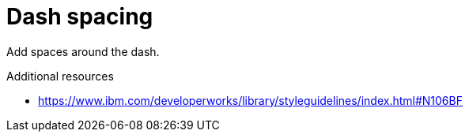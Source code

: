 :navtitle: Dash spacing
:keywords: reference, rule, dash spacing

= Dash spacing

Add spaces around the dash.

.Additional resources

* link:https://www.ibm.com/developerworks/library/styleguidelines/index.html#N106BF[]

